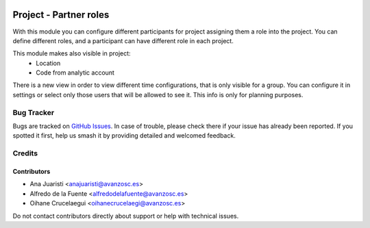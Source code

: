 .. image:: https://img.shields.io/badge/licence-AGPL--3-blue.svg
   :target: https://www.gnu.org/licenses/agpl-3.0-standalone.html
   :alt: License: AGPL-3

=======================
Project - Partner roles
=======================

With this module you can configure different participants for project assigning
them a role into the project. You can define different roles, and a participant
can have different role in each project.

This module makes also visible in project:
 * Location
 * Code from analytic account

There is a new view in order to view different time configurations, that is only
visible for a group. You can configure it in settings or select only those users
that will be allowed to see it. This info is only for planning purposes.

Bug Tracker
===========

Bugs are tracked on `GitHub Issues
<https://github.com/avanzosc/project-addons/issues>`_. In case of trouble, please
check there if your issue has already been reported. If you spotted it first,
help us smash it by providing detailed and welcomed feedback.

Credits
=======

Contributors
------------

* Ana Juaristi <anajuaristi@avanzosc.es>
* Alfredo de la Fuente <alfredodelafuente@avanzosc.es>
* Oihane Crucelaegui <oihanecrucelaegi@avanzosc.es>

Do not contact contributors directly about support or help with technical issues.
